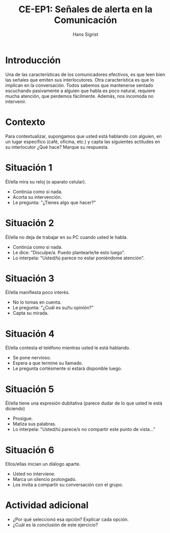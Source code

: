 #+STARTUP: beamer
#+TITLE: CE-EP1: Señales de alerta en la Comunicación
#+AUTHOR: Hans Sigrist
#+EMAIL: hans.sigrist@uac.cl
#+OPTIONS: H:1 toc:nil num:nil tags:nil
#+LATEX_CLASS: hytalk
#+BEAMER_THEME: Hytex
#+BEAMER_HEADER: \date{}
#+BEAMER_HEADER: \institute[UAC]{UAC}
#+DESCRIPTION: Ejercicio Práctico Unidad 1 Señales de alerta en la Comunicación
#+KEYWORDS: ejercicio practico
#+OPTIONS: reveal_center:t reveal_progress:t reveal_history:t reveal_control:t
#+OPTIONS: reveal_mathjax:t reveal_rolling_links:t reveal_keyboard:t reveal_overview:t num:nil
#+OPTIONS: reveal_width:1200 reveal_height:800
#+REVEAL_MARGIN: 0.2
#+REVEAL_MIN_SCALE: 0.5
#+REVEAL_MAX_SCALE: 2.5
#+REVEAL_TRANS: none
#+REVEAL_THEME: simple
#+REVEAL_HLEVEL: 999
#+REVEAL_ROOT: http://cdn.jsdelivr.net/reveal.js/3.0.0/
#+REVEAL_EXTRA_CSS: simple.css

* Introducción
Una de las características de los comunicadores efectivos, es que leen bien las señales que emiten sus interlocutores. Otra característica es que lo implican en la conversación. Todos sabemos que mantenerse sentado escuchando pasivamente a alguien que habla es poco natural, requiere mucha atención, que perdemos fácilmente. Además, nos incomoda no intervenir.

* Contexto
Para contextualizar, supongamos que usted está hablando con alguien, en un lugar específico (café, oficina, etc.) y capta las siguientes actitudes en su interlocutor ¿Qué hace? Marque su respuesta.

* Situación 1
Él/ella mira su reloj (o aparato celular).
#+ATTR_REVEAL: :frag (appear)
   * Continúa como si nada.
   * Acorta su intervención.
   * Le pregunta: "¿Tienes algo que hacer?"

* Situación 2
Él/ella no deja de trabajar en su PC cuando usted le habla.
#+ATTR_REVEAL: :frag (appear)
   * Continúa como si nada.
   * Le dice: "Disculpe/a. Puedo plantearle/te esto luego".
   * Lo interpela: "Usted/tú parece no estar poniéndome atención".

* Situación 3
Él/ella manifiesta poco interés.
#+ATTR_REVEAL: :frag (appear)
   * No lo tomas en cuenta.
   * Le pregunta: "¿Cuál es su/tu opinión?"
   * Capta su mirada.

* Situación 4
Él/ella contesta el teléfono mientras usted le está hablando.
#+ATTR_REVEAL: :frag (appear)
   * Se pone nervioso.
   * Espera a que termine su llamado.
   * Le pregunta cortésmente si estará disponible luego.

* Situación 5
Él/ella tiene una expresión dubitativa (parece dudar de lo que usted le está diciendo)
#+ATTR_REVEAL: :frag (appear)
   * Prosigue.
   * Matiza sus palabras.
   * Lo interpela: "Usted/tú parece/s no compartir este punto de vista..."

* Situación 6
Ellos/ellas inician un diálogo aparte.
#+ATTR_REVEAL: :frag (appear)
   * Usted no interviene.
   * Marca un silencio prolongado.
   * Los invita a compartir su conversación con el grupo.

* Actividad adicional
- ¿Por qué seleccionó esa opción? Explicar cada opción.
- ¿Cuál es la conclusión de este ejercicio?
